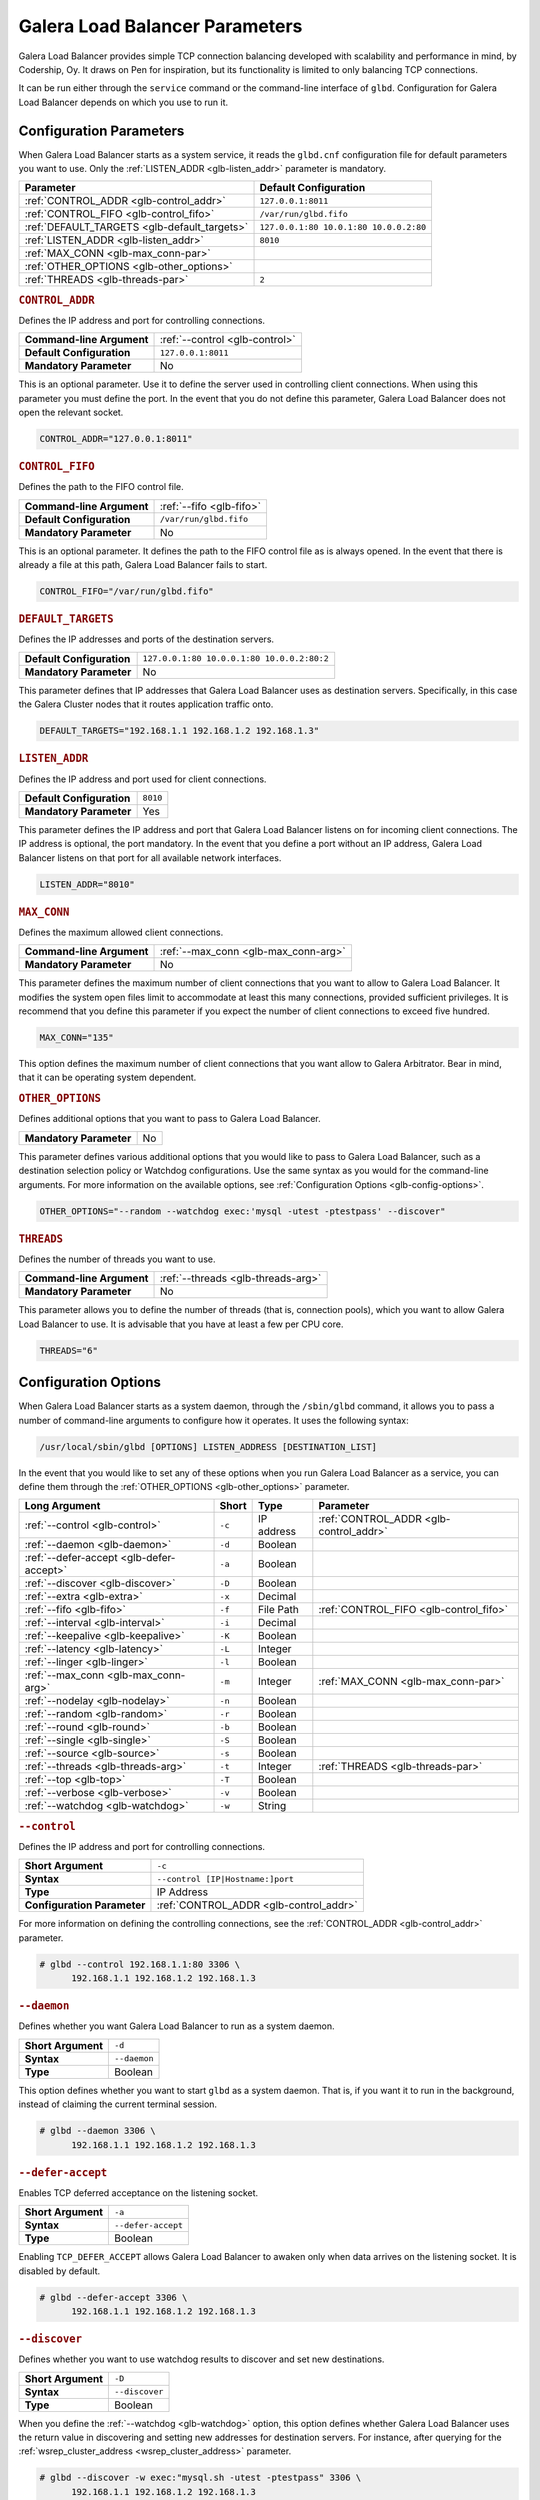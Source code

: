 ================================
Galera Load Balancer Parameters
================================
.. _`glb-parameters`:


Galera Load Balancer provides simple TCP connection balancing developed with scalability and performance in mind, by Codership, Oy.  It draws on Pen for inspiration, but its functionality is limited to only balancing TCP connections. 

It can be run either through the ``service`` command or the command-line interface of ``glbd``.  Configuration for Galera Load Balancer depends on which you use to run it.


----------------------------
Configuration Parameters
----------------------------
.. _`glb-config-parameters`:

When Galera Load Balancer starts as a system service, it reads the ``glbd.cnf`` configuration file for default parameters you want to use.  Only the :ref:`LISTEN_ADDR <glb-listen_addr>` parameter is mandatory.

+------------------------+------------------------+
| Parameter              | Default Configuration  |
+========================+========================+
| :ref:`CONTROL_ADDR     | ``127.0.0.1:8011``     |
| <glb-control_addr>`    |                        |
+------------------------+------------------------+
| :ref:`CONTROL_FIFO     | ``/var/run/glbd.fifo`` |
| <glb-control_fifo>`    |                        |
+------------------------+------------------------+
| :ref:`DEFAULT_TARGETS  | ``127.0.0.1:80         |
| <glb-default_targets>` | 10.0.1:80              |
|                        | 10.0.0.2:80``          |
+------------------------+------------------------+
| :ref:`LISTEN_ADDR      | ``8010``               |
| <glb-listen_addr>`     |                        |
+------------------------+------------------------+
| :ref:`MAX_CONN         |                        |
| <glb-max_conn-par>`    |                        |
+------------------------+------------------------+
| :ref:`OTHER_OPTIONS    |                        |
| <glb-other_options>`   |                        |
+------------------------+------------------------+
| :ref:`THREADS          | ``2``                  |
| <glb-threads-par>`     |                        |
+------------------------+------------------------+



.. rubric:: ``CONTROL_ADDR``
.. _`glb-control_addr`:

Defines the IP address and port for controlling connections.

+----------------------------+--------------------------------+
| **Command-line Argument**  | :ref:`--control <glb-control>` |
+----------------------------+--------------------------------+
| **Default Configuration**  | ``127.0.0.1:8011``             |
+----------------------------+--------------------------------+
| **Mandatory Parameter**    | No                             |
+----------------------------+--------------------------------+

This is an optional parameter.  Use it to define the server used in controlling client connections.  When using this parameter you must define the port.  In the event that you do not define this parameter, Galera Load Balancer does not open the relevant socket.

.. code-block:: ini

   CONTROL_ADDR="127.0.0.1:8011"




.. rubric:: ``CONTROL_FIFO``
.. _`glb-control_fifo`:

Defines the path to the FIFO control file.

+----------------------------+--------------------------------+
| **Command-line Argument**  | :ref:`--fifo <glb-fifo>`       |
+----------------------------+--------------------------------+
| **Default Configuration**  | ``/var/run/glbd.fifo``         |
+----------------------------+--------------------------------+
| **Mandatory Parameter**    | No                             |
+----------------------------+--------------------------------+

This is an optional parameter.  It defines the path to the FIFO control file as is always opened.  In the event that there is already a file at this path, Galera Load Balancer fails to start.

.. code-block:: ini

   CONTROL_FIFO="/var/run/glbd.fifo"

   
.. rubric:: ``DEFAULT_TARGETS``
.. _`glb-default_targets`:

Defines the IP addresses and ports of the destination servers.

+----------------------------+--------------------------------+
| **Default Configuration**  | ``127.0.0.1:80 10.0.0.1:80     |
|                            | 10.0.0.2:80:2``                |
+----------------------------+--------------------------------+
| **Mandatory Parameter**    | No                             |
+----------------------------+--------------------------------+

This parameter defines that IP addresses that Galera Load Balancer uses as destination servers.  Specifically, in this case the Galera Cluster nodes that it routes application traffic onto.

.. code-block:: ini

   DEFAULT_TARGETS="192.168.1.1 192.168.1.2 192.168.1.3"
   

.. rubric:: ``LISTEN_ADDR``
.. _`glb-listen_addr`:

Defines the IP address and port used for client connections.

+----------------------------+--------------------------------+
| **Default Configuration**  | ``8010``                       |
+----------------------------+--------------------------------+
| **Mandatory Parameter**    | Yes                            |
+----------------------------+--------------------------------+

This parameter defines the IP address and port that Galera Load Balancer listens on for incoming client connections.  The IP address is optional, the port mandatory.  In the event that you define a port without an IP address, Galera Load Balancer listens on that port for all available network interfaces.

.. code-block:: ini

   LISTEN_ADDR="8010"



.. rubric:: ``MAX_CONN``
.. _`glb-max_conn-par`:

Defines the maximum allowed client connections.

+----------------------------+--------------------------------+
| **Command-line Argument**  | :ref:`--max_conn               |
|                            | <glb-max_conn-arg>`            |
+----------------------------+--------------------------------+
| **Mandatory Parameter**    | No                             |
+----------------------------+--------------------------------+

This parameter defines the maximum number of client connections that you want to allow to Galera Load Balancer.  It modifies the system open files limit to accommodate at least this many connections, provided sufficient privileges.  It is recommend that you define this parameter if you expect the number of client connections to exceed five hundred.

.. code-block:: ini

   MAX_CONN="135"


This option defines the maximum number of client connections that you want allow to Galera Arbitrator. Bear in mind, that it can be operating system dependent.

.. rubric:: ``OTHER_OPTIONS``
.. _`glb-other_options`:

Defines additional options that you want to pass to Galera Load Balancer.

+----------------------------+--------------------------------+
| **Mandatory Parameter**    | No                             |
+----------------------------+--------------------------------+

This parameter defines various additional options that you would like to pass to Galera Load Balancer, such as a destination selection policy or Watchdog configurations.  Use the same syntax as you would for the command-line arguments.  For more information on the available options, see :ref:`Configuration Options <glb-config-options>`.

.. code-block:: ini

   OTHER_OPTIONS="--random --watchdog exec:'mysql -utest -ptestpass' --discover"


.. rubric:: ``THREADS``
.. _`glb-threads-par`:

Defines the number of threads you want to use.

+----------------------------+--------------------------------+
| **Command-line Argument**  | :ref:`--threads                |
|                            | <glb-threads-arg>`             |
+----------------------------+--------------------------------+
| **Mandatory Parameter**    | No                             |
+----------------------------+--------------------------------+

This parameter allows you to define the number of threads (that is, connection pools), which you want to allow Galera Load Balancer to use.  It is advisable that you have at least a few per CPU core.

.. code-block:: ini

   THREADS="6"


----------------------------
Configuration Options
----------------------------
.. _`glb-config-options`:

When Galera Load Balancer starts as a system daemon, through the ``/sbin/glbd`` command, it allows you to pass a number of command-line arguments to configure how it operates.  It uses the following syntax:

.. code-block:: text

   /usr/local/sbin/glbd [OPTIONS] LISTEN_ADDRESS [DESTINATION_LIST]

In the event that you would like to set any of these options when you run Galera Load Balancer as a service, you can define them through the :ref:`OTHER_OPTIONS <glb-other_options>` parameter.

+----------------------+--------+------------+-------------------------+
| Long Argument        | Short  | Type       | Parameter               |
+======================+========+============+=========================+
| :ref:`--control      | ``-c`` | IP address | :ref:`CONTROL_ADDR      |
| <glb-control>`       |        |            | <glb-control_addr>`     |
+----------------------+--------+------------+-------------------------+
| :ref:`--daemon       | ``-d`` | Boolean    |                         |
| <glb-daemon>`        |        |            |                         |
+----------------------+--------+------------+-------------------------+
| :ref:`--defer-accept | ``-a`` | Boolean    |                         |
| <glb-defer-accept>`  |        |            |                         |
+----------------------+--------+------------+-------------------------+
| :ref:`--discover     | ``-D`` | Boolean    |                         |
| <glb-discover>`      |        |            |                         |
+----------------------+--------+------------+-------------------------+
| :ref:`--extra        | ``-x`` | Decimal    |                         |
| <glb-extra>`         |        |            |                         |
+----------------------+--------+------------+-------------------------+
| :ref:`--fifo         | ``-f`` | File Path  | :ref:`CONTROL_FIFO      |
| <glb-fifo>`          |        |            | <glb-control_fifo>`     |
+----------------------+--------+------------+-------------------------+
| :ref:`--interval     | ``-i`` | Decimal    |                         |
| <glb-interval>`      |        |            |                         |
+----------------------+--------+------------+-------------------------+
| :ref:`--keepalive    | ``-K`` | Boolean    |                         |
| <glb-keepalive>`     |        |            |                         |
+----------------------+--------+------------+-------------------------+
| :ref:`--latency      | ``-L`` | Integer    |                         |
| <glb-latency>`       |        |            |                         | 
+----------------------+--------+------------+-------------------------+
| :ref:`--linger       | ``-l`` | Boolean    |                         |
| <glb-linger>`        |        |            |                         |
+----------------------+--------+------------+-------------------------+
| :ref:`--max_conn     | ``-m`` | Integer    | :ref:`MAX_CONN          |
| <glb-max_conn-arg>`  |        |            | <glb-max_conn-par>`     |
+----------------------+--------+------------+-------------------------+
| :ref:`--nodelay      | ``-n`` | Boolean    |                         |
| <glb-nodelay>`       |        |            |                         |
+----------------------+--------+------------+-------------------------+
| :ref:`--random       | ``-r`` | Boolean    |                         |
| <glb-random>`        |        |            |                         |
+----------------------+--------+------------+-------------------------+
| :ref:`--round        | ``-b`` | Boolean    |                         |
| <glb-round>`         |        |            |                         |
+----------------------+--------+------------+-------------------------+
| :ref:`--single       | ``-S`` | Boolean    |                         |
| <glb-single>`        |        |            |                         |
+----------------------+--------+------------+-------------------------+
| :ref:`--source       | ``-s`` | Boolean    |                         |
| <glb-source>`        |        |            |                         |
+----------------------+--------+------------+-------------------------+
| :ref:`--threads      | ``-t`` | Integer    | :ref:`THREADS           |
| <glb-threads-arg>`   |        |            | <glb-threads-par>`      |
+----------------------+--------+------------+-------------------------+
| :ref:`--top          | ``-T`` | Boolean    |                         |
| <glb-top>`           |        |            |                         |
+----------------------+--------+------------+-------------------------+
| :ref:`--verbose      | ``-v`` | Boolean    |                         |
| <glb-verbose>`       |        |            |                         |
+----------------------+--------+------------+-------------------------+
| :ref:`--watchdog     | ``-w`` | String     |                         |
| <glb-watchdog>`      |        |            |                         |
+----------------------+--------+------------+-------------------------+


.. rubric:: ``--control``
.. _`glb-control`:

Defines the IP address and port for controlling connections.

+-----------------------------+----------------------------------+
| **Short Argument**          | ``-c``                           |
+-----------------------------+----------------------------------+
| **Syntax**                  | ``--control [IP|Hostname:]port`` |
+-----------------------------+----------------------------------+
| **Type**                    | IP Address                       |
+-----------------------------+----------------------------------+
| **Configuration Parameter** | :ref:`CONTROL_ADDR               |
|                             | <glb-control_addr>`              |
+-----------------------------+----------------------------------+

For more information on defining the controlling connections, see the :ref:`CONTROL_ADDR <glb-control_addr>` parameter.

.. code-block:: console

   # glbd --control 192.168.1.1:80 3306 \
         192.168.1.1 192.168.1.2 192.168.1.3


.. rubric:: ``--daemon``
.. _`glb-daemon`:

Defines whether you want Galera Load Balancer to run as a system daemon.

+-----------------------------+----------------------------------+
| **Short Argument**          | ``-d``                           |
+-----------------------------+----------------------------------+
| **Syntax**                  | ``--daemon``                     |
+-----------------------------+----------------------------------+
| **Type**                    | Boolean                          |
+-----------------------------+----------------------------------+

This option defines whether you want to start ``glbd`` as a system daemon.  That is, if you want it to run in the background, instead of claiming the current terminal session.

.. code-block:: console

   # glbd --daemon 3306 \
         192.168.1.1 192.168.1.2 192.168.1.3

.. rubric:: ``--defer-accept``
.. _`glb-defer-accept`:

Enables TCP deferred acceptance on the listening socket.

+-----------------------------+----------------------------------+
| **Short Argument**          | ``-a``                           |
+-----------------------------+----------------------------------+
| **Syntax**                  | ``--defer-accept``               |
+-----------------------------+----------------------------------+
| **Type**                    | Boolean                          |
+-----------------------------+----------------------------------+

Enabling ``TCP_DEFER_ACCEPT`` allows Galera Load Balancer to awaken only when data arrives on the listening socket.  It is disabled by default.

.. code-block:: console

   # glbd --defer-accept 3306 \
         192.168.1.1 192.168.1.2 192.168.1.3


.. rubric:: ``--discover``
.. _`glb-discover`:

Defines whether you want to use watchdog results to discover and set new destinations.

+-----------------------------+----------------------------------+
| **Short Argument**          | ``-D``                           |
+-----------------------------+----------------------------------+
| **Syntax**                  | ``--discover``                   |
+-----------------------------+----------------------------------+
| **Type**                    | Boolean                          |
+-----------------------------+----------------------------------+

When you define the :ref:`--watchdog <glb-watchdog>` option, this option defines whether Galera Load Balancer uses the return value in discovering and setting new addresses for destination servers.  For instance, after querying for the :ref:`wsrep_cluster_address <wsrep_cluster_address>` parameter.


.. code-block:: console

   # glbd --discover -w exec:"mysql.sh -utest -ptestpass" 3306 \
         192.168.1.1 192.168.1.2 192.168.1.3   


	 
.. rubric:: ``--extra``
.. _`glb-extra`:

Defines whether you want to perform an extra destination poll on connection attempts.

+-----------------------------+----------------------------------+
| **Short Argument**          | ``-x``                           |
+-----------------------------+----------------------------------+
| **Syntax**                  | ``--extra D.DDD``                |
+-----------------------------+----------------------------------+
| **Type**                    | Decimal                          |
+-----------------------------+----------------------------------+

This option defines whether and when you want Galera Load Balancer to perform an additional destination poll on connection attempts.  The given value indicates how many seconds after the previous poll that you want it to run the extra poll.  By default, the extra polling feature is disabled.

.. code-block:: console

   # glbd --extra 1.35 3306 \
         192.168.1.1 192.168.1.2 192.168.1.3   


.. rubric:: ``--fifo``
.. _`glb-fifo`:

Defines the path to the FIFO control file.

+-----------------------------+----------------------------------+
| **Short Argument**          | ``-f``                           |
+-----------------------------+----------------------------------+
| **Syntax**                  | ``--fifo /path/to/glbd.fifo``    |
+-----------------------------+----------------------------------+
| **Type**                    | File Path                        |
+-----------------------------+----------------------------------+
| **Configuration Parameter** | :ref:`CONTROL_FIFO               |
|                             | <glb-control_fifo>`              |
+-----------------------------+----------------------------------+


For more information on using FIFO control files, see the :ref:`CONTROL_FIFO <glb-control_fifo>` parameter.

.. code-block:: console

   # glbd --fifo /var/run/glbd.fifo 3306 \
         192.168.1.1 192.168.1.2 192.168.1.3


.. rubric:: ``--interval``
.. _`glb-interval`:

Defines how often to probe destinations for liveliness.

+-----------------------------+----------------------------------+
| **Short Argument**          | ``-i``                           |
+-----------------------------+----------------------------------+
| **Syntax**                  | ``--interval D.DDD``             |
+-----------------------------+----------------------------------+
| **Type**                    | Decimal                          |
+-----------------------------+----------------------------------+

This option defines how often Galera Load Balancer checks destination servers for liveliness.  It uses values given in seconds.  By default, it checks every second.

.. code-block:: console

   # glbd --interval 2.013 3306 \
         192.168.1.1 192.168.1.2 192.168.1.3

.. rubric:: ``--keepalive``
.. _`glb-keepalive`:

Defines whether you want to disable ``SO_KEEPALIVE`` socket option on server-side sockets.

+-----------------------------+----------------------------------+
| **Short Argument**          | ``-K``                           |
+-----------------------------+----------------------------------+
| **Syntax**                  | ``--keepalive``                  |
+-----------------------------+----------------------------------+
| **Type**                    | Boolean                          |
+-----------------------------+----------------------------------+

Linux systems feature the socket option ``SO_KEEPALIVE``, which causes the server to send packets to a remote system in order to main the client connection with the destination server.  This option allows you to disable ``SO_KEEPALIVE`` on server-side sockets.  It allows ``SO_KEEPALIVE`` by default.

.. code-block:: console

   # glbd --keepalive 3306 \
         192.168.1.1 192.168.1.2 192.168.1.3


.. rubric:: ``--latency``
.. _`glb-latency`:

Defines the number of samples to take in calculating latency for watchdog.

+-----------------------------+----------------------------------+
| **Short Argument**          | ``-L``                           |
+-----------------------------+----------------------------------+
| **Syntax**                  | ``--latency N``                  |
+-----------------------------+----------------------------------+
| **Type**                    | Integer                          |
+-----------------------------+----------------------------------+

When the Watchdog module tests a destination server to calculate latency, it sends a number of packets through to measure its responsiveness.  This option configures how many packets it sends it sends in sampling latency.

.. code-block:: console

   # glbd --latency 25 3306 \
         192.168.1.1 192.168.1.2 192.168.1.3

.. rubric:: ``--linger``
.. _`glb-linger`:

Defines whether Galera Load Balancer disables sockets lingering after they are closed.

+-----------------------------+----------------------------------+
| **Short Argument**          | ``-l``                           |
+-----------------------------+----------------------------------+
| **Syntax**                  | ``--linger``                     |
+-----------------------------+----------------------------------+
| **Type**                    | Boolean                          |
+-----------------------------+----------------------------------+

When Galera Load Balancer sends the ``close()`` command, occasionally sockets linger in a ``TIME_WAIT`` state.  This options defines whether or not you want Galera Load Balancer to disable lingering sockets.

.. code-block:: console

   # glbd --linger 3306 \
         192.168.1.1 192.168.1.2 192.168.1.3


.. rubric:: ``--max_conn``
.. _`glb-max_conn-arg`:

Defines the maximum allowed client connections.

+-----------------------------+----------------------------------+
| **Short Argument**          | ``-m``                           |
+-----------------------------+----------------------------------+
| **Syntax**                  | ``--max_conn N``                 |
+-----------------------------+----------------------------------+
| **Type**                    | Integer                          |
+-----------------------------+----------------------------------+

For more information on defining the maximum client connections, see the :ref:`MAX_CONN <glb-max_conn-par>` parameter.

.. code-block:: console

   # glbd --max_conn 125 3306 \
         192.168.1.1 192.168.1.2 192.168.1.3


.. rubric:: ``--nodelay``
.. _`glb-nodelay`:

Defines whether it disables the TCP no-delay socket option.


+-----------------------------+----------------------------------+
| **Short Argument**          | ``-n``                           |
+-----------------------------+----------------------------------+
| **Syntax**                  | ``--nodelay``                    |
+-----------------------------+----------------------------------+
| **Type**                    | Boolean                          |
+-----------------------------+----------------------------------+

Under normal operation, TCP connections automatically concatenate small packets into larger frames through the Nagle algorithm.  In the event that you want Galera Load Balancer to disable this feature, this option causes it to open TCP connections with the ``TCP_NODELAY`` feature.

.. code-block:: console

   # glbd --nodelay 3306 \
         192.168.1.1 192.168.1.2 192.168.1.3


.. rubric:: ``--random``
.. _`glb-random`:

Defines the destination selection policy as Random.

+-----------------------------+----------------------------------+
| **Short Argument**          | ``-r``                           |
+-----------------------------+----------------------------------+
| **Syntax**                  | ``--random``                     |
+-----------------------------+----------------------------------+
| **Type**                    | Boolean                          |
+-----------------------------+----------------------------------+

The destination selection policy determines how Galera Load Balancer determines which servers to route traffic to.  When you set the policy to Random, it randomly chooses a destination from the pool of available servers.  You can enable this feature by default through the :ref:`OTHER_OPTIONS <glb-other_options>` parameter.


For more information on other policies, see :ref:`Destination Selection Policies <glb-dest-select>`.

.. code-block:: console

   # glbd --random 3306 \
         192.168.1.1 192.168.1.2 192.168.1.3

.. rubric:: ``--round``
.. _`glb-round`:

Defines the destination selection policy as Round Robin.

+-----------------------------+----------------------------------+
| **Short Argument**          | ``-b``                           |
+-----------------------------+----------------------------------+
| **Syntax**                  | ``--round``                      |
+-----------------------------+----------------------------------+
| **Type**                    | Boolean                          |
+-----------------------------+----------------------------------+

The destination selection policy determines how Galera Load Balancer determines which servers to route traffic to.  When you set the policy to Round Robin, it directs new connections to the next server in a circular order list.  You can enable this feature by default through the :ref:`OTHER_OPTIONS <glb-other_options>` parameter.

For more information on other policies, see :ref:`Destination Selection Policies <glb-dest-select>`.


.. code-block:: console

   # glbd --round 3306 \
         192.168.1.1 192.168.1.2 192.168.1.3

.. rubric:: ``--single``
.. _`glb-single`:

Defines the destination selection policy as Single.

+-----------------------------+----------------------------------+
| **Short Argument**          | ``-S``                           |
+-----------------------------+----------------------------------+
| **Syntax**                  | ``--single``                     |
+-----------------------------+----------------------------------+
| **Type**                    | Boolean                          |
+-----------------------------+----------------------------------+

The destination selection policy determines how Galera Load Balancer determines which servers to route traffic to.

When you set the policy to Single, all connections route to the server with the top weight.  You can enable this by default through the :ref:`OTHER_OPTIONS <glb-other_options>` parameter.

.. code-block:: console

   # glbd --single 3306 \
         192.168.1.1 192.168.1.2 192.168.1.3



.. rubric:: ``--source``
.. _`glb-source`:

Defines the destination selection policy as Source Tracking.

+-----------------------------+----------------------------------+
| **Short Argument**          | ``-s``                           |
+-----------------------------+----------------------------------+
| **Syntax**                  | ``--source``                     |
+-----------------------------+----------------------------------+
| **Type**                    | Boolean                          |
+-----------------------------+----------------------------------+

The destination selection policy determines how Galera Load Balancer determines which servers to route traffic to.  When you set the policy to Source Tracking, connections that originate at one address are routed to the same destination.  That is, you can ensure that certain IP addresses always route to the same destination server.  You can enable this by default through the :ref:`OTHER_OPTIONS <glb-other_options>` parameter.

Bear in mind, there are some limitations to this selection policy.  When the destination list changes, the destination choice for new connections changes as well, while established connections remain in place.  Additionally, when a destination is marked as unavailable, all connections that would route to it fail over to another, randomly chosen destination.  When the original target becomes available gain, routing to it for new connections resumes.  In other words, Source Tracking works best with short-lived connections.

For more information on other policies, see :ref:`Destination Selection Policies <glb-dest-select>`.

.. code-block:: console

   # glbd --source 3306 \
         192.168.1.1 192.168.1.2 192.168.1.3


.. rubric:: ``--threads``
.. _`glb-threads-arg`:

Defines the number of threads that you want to use.
   
+-----------------------------+----------------------------------+
| **Short Argument**          | ``-t``                           |
+-----------------------------+----------------------------------+
| **Syntax**                  | ``--threads N``                  |
+-----------------------------+----------------------------------+
| **Type**                    | Integer                          |
+-----------------------------+----------------------------------+

For more information on threading in Galera Load Balancer, see :ref:`THREADS <glb-threads-par>`.

.. code-block:: console

   # glbd --threads 6 3306 \
         192.168.1.1 192.168.1.2 192.168.1.3

.. rubric:: ``--top``
.. _`glb-top`:

Enables balancing to top weights only.

+-----------------------------+----------------------------------+
| **Short Argument**          | ``-T``                           |
+-----------------------------+----------------------------------+
| **Syntax**                  | ``--top``                        |
+-----------------------------+----------------------------------+
| **Type**                    | Boolean                          |
+-----------------------------+----------------------------------+

This option restricts all balancing policies to a subset of destination servers with the top weight.  For instance, if you have servers with weights ``1``, ``2`` and ``3``, balancing occurs only on servers with weight ``3``, while they remain available.

.. code-block:: console

   # glbd --top 3306 \
         192.168.1.1 192.168.1.2 192.168.1.3

	 


.. rubric:: ``--verbose``
.. _`glb-verbose`:

Defines whether you want Galera Load Balancer to run as verbose.

+-----------------------------+----------------------------------+
| **Short Argument**          | ``-v``                           |
+-----------------------------+----------------------------------+
| **Syntax**                  | ``--verbose``                    |
+-----------------------------+----------------------------------+
| **Type**                    | Boolean                          |
+-----------------------------+----------------------------------+

This option enables verbose output for Galera Load Balancer, which you may find useful for debugging purposes.

.. code-block:: console

   # glbd --verbose 3306 \
         192.168.1.1 192.168.1.2 192.168.1.3


.. rubric:: ``--watchdog``
.. _`glb-watchdog`:

Defines specifications for watchdog operations.

+-----------------------------+----------------------------------+
| **Short Argument**          | ``-w``                           |
+-----------------------------+----------------------------------+
| **Syntax**                  | ``--watchdog SPEC_STR``          |
+-----------------------------+----------------------------------+
| **Type**                    | String                           |
+-----------------------------+----------------------------------+

Under normal operation, Galera Load Balancer checks destination availability by attempting to establish a TCP connection to the server.  For most use cases, this is insufficient.  If you want to establish a connection with web server, you need to know if it is able to serve web pages.  If you want to establish a connection with a database server, you need to know if it is able to execute queries.  TCP connections don't provide that kind of information.

The Watchdog module implements asynchronous monitoring of destination servers through back-ends designed to service availability.  This option allows you to enable it by defining the back-end ID string, optionally followed by a colon and the configuration options.

.. code-block:: console

   # glbd -w exec:"mysql.sh -utest -ptestpass" 3306 \
         192.168.1.1 192.168.1.2 192.168.1.3

This initializes the ``exec`` back-end to execute external programs.  It runs the ``mysql.sh`` script on each destination server in order to determine it's availability.  You can find the ``mysql.sh`` in the Galera Load Balancer build directory, under ``files/``.

.. note:: The Watchdog module remains a work in progress.  Neither its functionality nor terminology is final.

	 
